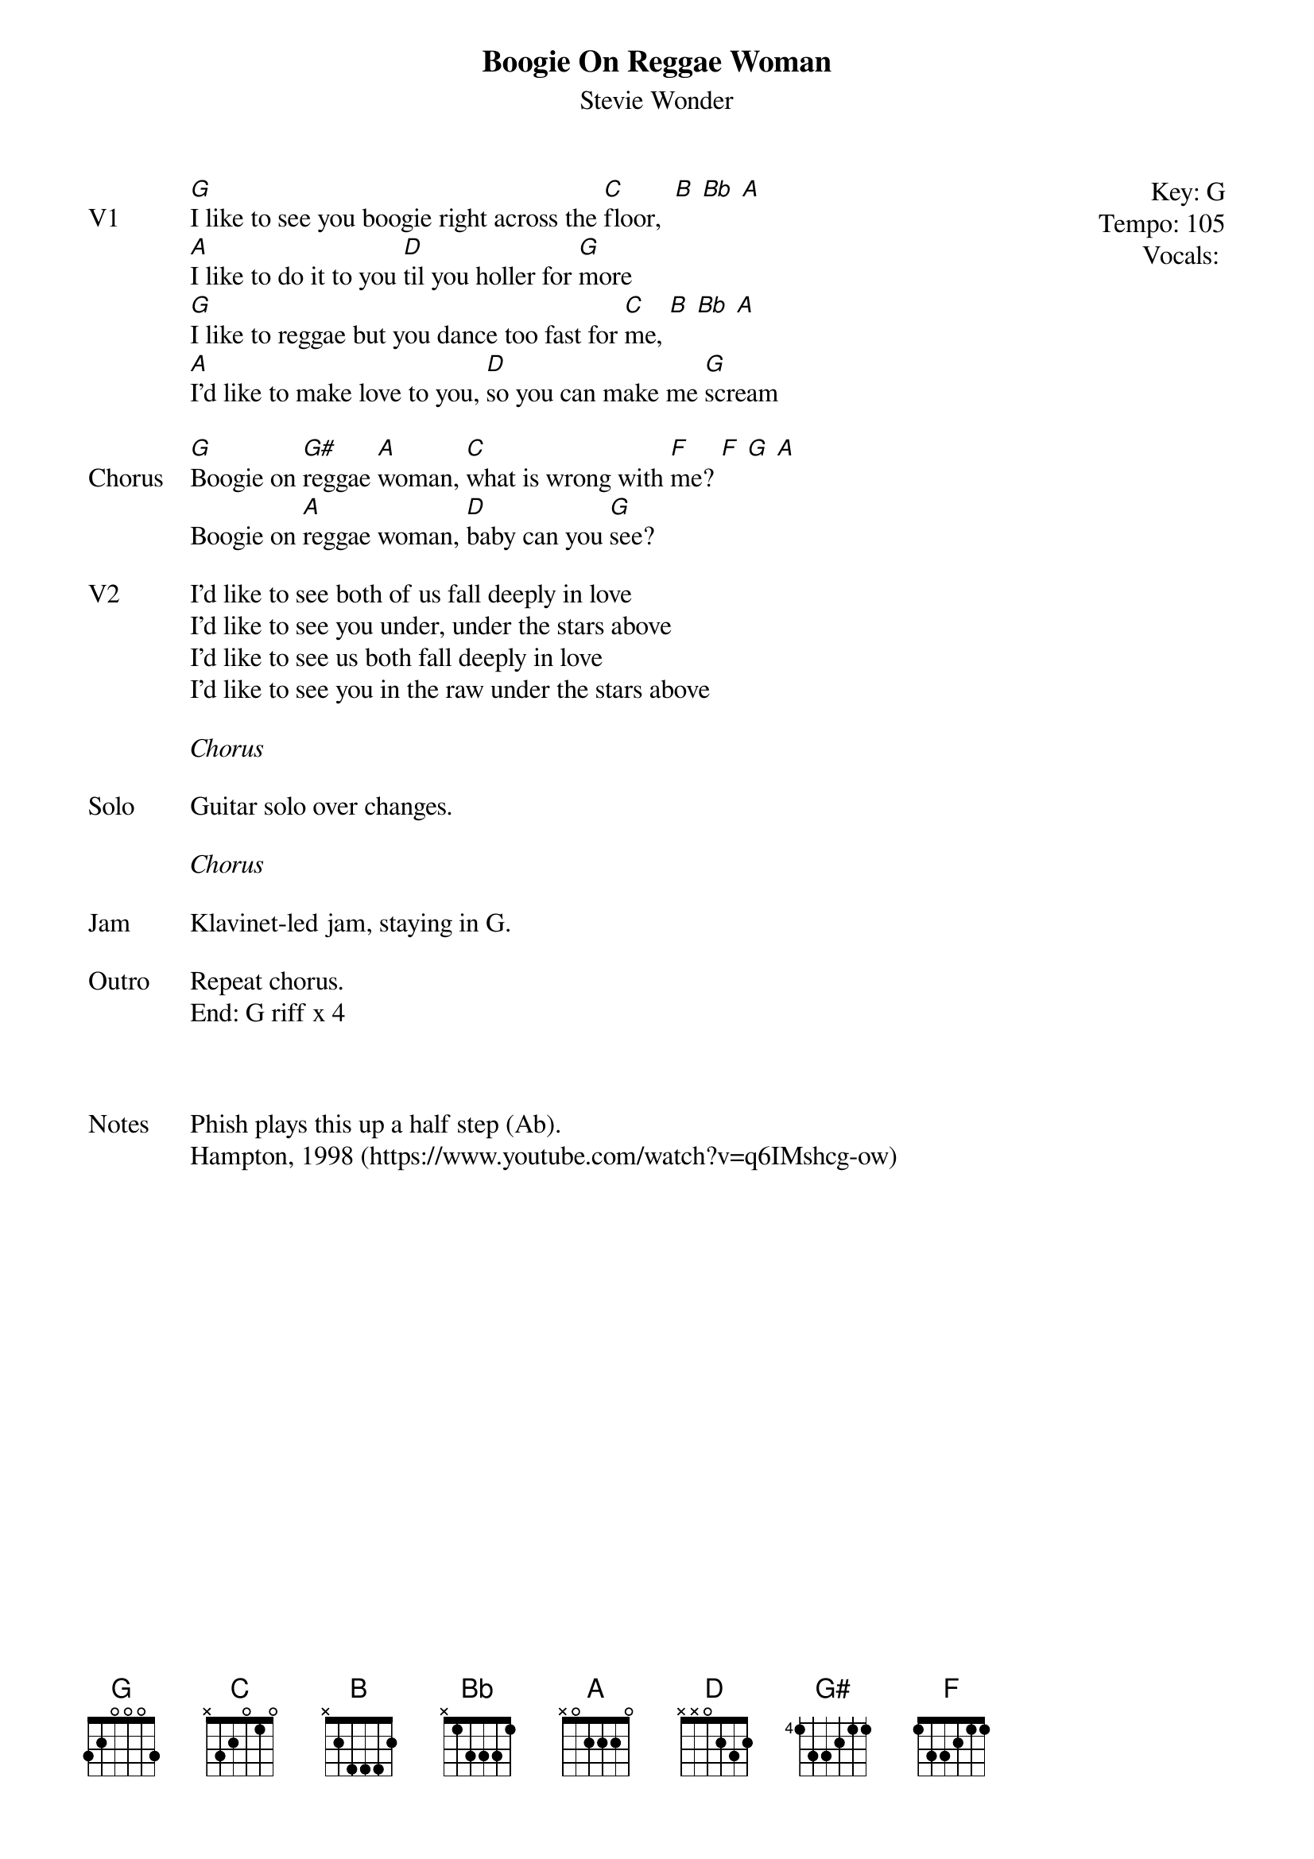 {t:Boogie On Reggae Woman}
{st:Stevie Wonder}
{key: G}
{tempo: 105}
{meta: vocals MV}

{start_of_textblock label="" flush="right" anchor="line" x="100%"}
Key: %{key}
Tempo: %{tempo}
Vocals: %{vocals}
{end_of_textblock}
{sov: V1}
[G]I like to see you boogie right across the [C]floor,  [B] [Bb] [A]
[A]I like to do it to you [D]til you holler for [G]more
[G]I like to reggae but you dance too fast for [C]me, [B] [Bb] [A]
[A]I'd like to make love to you, [D]so you can make me [G]scream
{eov}

{sov: Chorus}
[G]Boogie on [G#]reggae [A]woman, [C]what is wrong with [F]me? [F] [G] [A]
Boogie on [A]reggae woman, [D]baby can you [G]see?
{eov}

{sov: V2}
I'd like to see both of us fall deeply in love
I'd like to see you under, under the stars above
I'd like to see us both fall deeply in love
I'd like to see you in the raw under the stars above
{eov}

<i>Chorus</i>

{sov: Solo}
Guitar solo over changes.
{eov}

<i>Chorus</i>

{sov: Jam}
Klavinet-led jam, staying in G.
{eov}

{sov: Outro}
Repeat chorus.
End: G riff x 4
{eov}



{sov: Notes}
Phish plays this up a half step (Ab).
Hampton, 1998 (https://www.youtube.com/watch?v=q6IMshcg-ow)
{eov}
